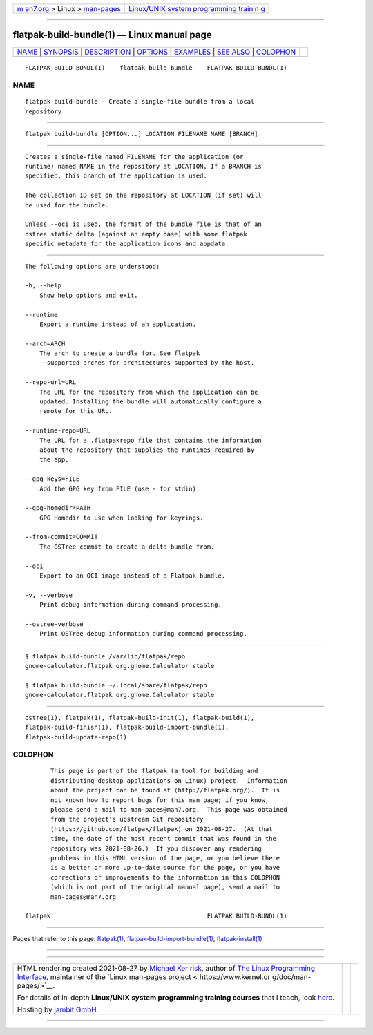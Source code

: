 .. container:: page-top

.. container:: nav-bar

   +----------------------------------+----------------------------------+
   | `m                               | `Linux/UNIX system programming   |
   | an7.org <../../../index.html>`__ | trainin                          |
   | > Linux >                        | g <http://man7.org/training/>`__ |
   | `man-pages <../index.html>`__    |                                  |
   +----------------------------------+----------------------------------+

--------------

flatpak-build-bundle(1) — Linux manual page
===========================================

+-----------------------------------+-----------------------------------+
| `NAME <#NAME>`__ \|               |                                   |
| `SYNOPSIS <#SYNOPSIS>`__ \|       |                                   |
| `DESCRIPTION <#DESCRIPTION>`__ \| |                                   |
| `OPTIONS <#OPTIONS>`__ \|         |                                   |
| `EXAMPLES <#EXAMPLES>`__ \|       |                                   |
| `SEE ALSO <#SEE_ALSO>`__ \|       |                                   |
| `COLOPHON <#COLOPHON>`__          |                                   |
+-----------------------------------+-----------------------------------+
| .. container:: man-search-box     |                                   |
+-----------------------------------+-----------------------------------+

::

   FLATPAK BUILD-BUNDL(1)    flatpak build-bundle    FLATPAK BUILD-BUNDL(1)

NAME
-------------------------------------------------

::

          flatpak-build-bundle - Create a single-file bundle from a local
          repository


---------------------------------------------------------

::

          flatpak build-bundle [OPTION...] LOCATION FILENAME NAME [BRANCH]


---------------------------------------------------------------

::

          Creates a single-file named FILENAME for the application (or
          runtime) named NAME in the repository at LOCATION. If a BRANCH is
          specified, this branch of the application is used.

          The collection ID set on the repository at LOCATION (if set) will
          be used for the bundle.

          Unless --oci is used, the format of the bundle file is that of an
          ostree static delta (against an empty base) with some flatpak
          specific metadata for the application icons and appdata.


-------------------------------------------------------

::

          The following options are understood:

          -h, --help
              Show help options and exit.

          --runtime
              Export a runtime instead of an application.

          --arch=ARCH
              The arch to create a bundle for. See flatpak
              --supported-arches for architectures supported by the host.

          --repo-url=URL
              The URL for the repository from which the application can be
              updated. Installing the bundle will automatically configure a
              remote for this URL.

          --runtime-repo=URL
              The URL for a .flatpakrepo file that contains the information
              about the repository that supplies the runtimes required by
              the app.

          --gpg-keys=FILE
              Add the GPG key from FILE (use - for stdin).

          --gpg-homedir=PATH
              GPG Homedir to use when looking for keyrings.

          --from-commit=COMMIT
              The OSTree commit to create a delta bundle from.

          --oci
              Export to an OCI image instead of a Flatpak bundle.

          -v, --verbose
              Print debug information during command processing.

          --ostree-verbose
              Print OSTree debug information during command processing.


---------------------------------------------------------

::

          $ flatpak build-bundle /var/lib/flatpak/repo
          gnome-calculator.flatpak org.gnome.Calculator stable

          $ flatpak build-bundle ~/.local/share/flatpak/repo
          gnome-calculator.flatpak org.gnome.Calculator stable


---------------------------------------------------------

::

          ostree(1), flatpak(1), flatpak-build-init(1), flatpak-build(1),
          flatpak-build-finish(1), flatpak-build-import-bundle(1),
          flatpak-build-update-repo(1)

COLOPHON
---------------------------------------------------------

::

          This page is part of the flatpak (a tool for building and
          distributing desktop applications on Linux) project.  Information
          about the project can be found at ⟨http://flatpak.org/⟩.  It is
          not known how to report bugs for this man page; if you know,
          please send a mail to man-pages@man7.org.  This page was obtained
          from the project's upstream Git repository
          ⟨https://github.com/flatpak/flatpak⟩ on 2021-08-27.  (At that
          time, the date of the most recent commit that was found in the
          repository was 2021-08-26.)  If you discover any rendering
          problems in this HTML version of the page, or you believe there
          is a better or more up-to-date source for the page, or you have
          corrections or improvements to the information in this COLOPHON
          (which is not part of the original manual page), send a mail to
          man-pages@man7.org

   flatpak                                           FLATPAK BUILD-BUNDL(1)

--------------

Pages that refer to this page: `flatpak(1) <../man1/flatpak.1.html>`__, 
`flatpak-build-import-bundle(1) <../man1/flatpak-build-import-bundle.1.html>`__, 
`flatpak-install(1) <../man1/flatpak-install.1.html>`__

--------------

--------------

.. container:: footer

   +-----------------------+-----------------------+-----------------------+
   | HTML rendering        |                       | |Cover of TLPI|       |
   | created 2021-08-27 by |                       |                       |
   | `Michael              |                       |                       |
   | Ker                   |                       |                       |
   | risk <https://man7.or |                       |                       |
   | g/mtk/index.html>`__, |                       |                       |
   | author of `The Linux  |                       |                       |
   | Programming           |                       |                       |
   | Interface <https:     |                       |                       |
   | //man7.org/tlpi/>`__, |                       |                       |
   | maintainer of the     |                       |                       |
   | `Linux man-pages      |                       |                       |
   | project <             |                       |                       |
   | https://www.kernel.or |                       |                       |
   | g/doc/man-pages/>`__. |                       |                       |
   |                       |                       |                       |
   | For details of        |                       |                       |
   | in-depth **Linux/UNIX |                       |                       |
   | system programming    |                       |                       |
   | training courses**    |                       |                       |
   | that I teach, look    |                       |                       |
   | `here <https://ma     |                       |                       |
   | n7.org/training/>`__. |                       |                       |
   |                       |                       |                       |
   | Hosting by `jambit    |                       |                       |
   | GmbH                  |                       |                       |
   | <https://www.jambit.c |                       |                       |
   | om/index_en.html>`__. |                       |                       |
   +-----------------------+-----------------------+-----------------------+

--------------

.. container:: statcounter

   |Web Analytics Made Easy - StatCounter|

.. |Cover of TLPI| image:: https://man7.org/tlpi/cover/TLPI-front-cover-vsmall.png
   :target: https://man7.org/tlpi/
.. |Web Analytics Made Easy - StatCounter| image:: https://c.statcounter.com/7422636/0/9b6714ff/1/
   :class: statcounter
   :target: https://statcounter.com/
